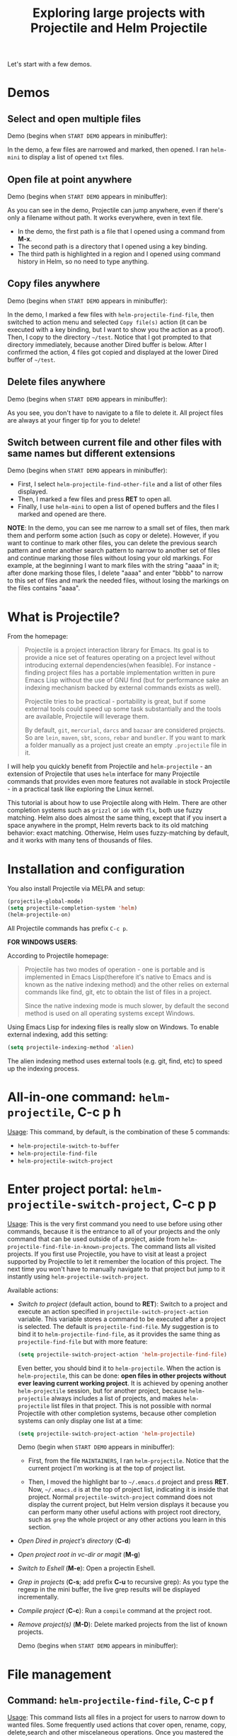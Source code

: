 #+TITLE: Exploring large projects with Projectile and Helm Projectile

Let's start with a few demos.

* Demos
:PROPERTIES:
:ID:       0d349662-dba2-423b-bd99-d23c9f45cb3a
:END:
** Select and open multiple files
:PROPERTIES:
:ID:       9fef8c0b-1123-4bd1-9a35-b6ae1636cc1d
:END:
Demo (begins when ~START DEMO~ appears in minibuffer):

[[file:static/helm-projectile/helm-projectile-find-files-1.gif][file:static/helm-projectile/helm-projectile-find-files-1.gif]]

In the demo, a few files are narrowed and marked, then opened. I ran
=helm-mini= to display a list of opened =txt= files.

** Open file at point anywhere
:PROPERTIES:
:ID:       ddf35ac3-6090-4f49-a358-8085ad30000f
:END:

Demo (begins when ~START DEMO~ appears in minibuffer):

[[file:static/helm-projectile/helm-projectile-find-files-dwim-1.gif][file:static/helm-projectile/helm-projectile-find-files-dwim-1.gif]]

As you can see in the demo, Projectile can jump anywhere, even if
there's only a filename without path. It works everywhere, even in
text file.

- In the demo, the first path is a file that I opened using a command
  from *M-x*.
- The second path is a directory that I opened using a key binding.
- The third path is highlighted in a region and I opened using command
  history in Helm, so no need to type anything.

** Copy files anywhere
:PROPERTIES:
:ID:       67488464-03a4-4312-acd0-0850841067cf
:END:
Demo (begins when ~START DEMO~ appears in minibuffer):

[[file:static/helm-projectile/helm-projectile-find-file-copy.gif][file:static/helm-projectile/helm-projectile-find-file-copy.gif]]

In the demo, I marked a few files with =helm-projectile-find-file=,
then switched to action menu and selected =Copy file(s)= action (it
can be executed with a key binding, but I want to show you the action
as a proof). Then, I copy to the directory =~/test=. Notice that I got
prompted to that directory immediately, because another Dired buffer
is below. After I confirmed the action, 4 files got copied and
displayed at the lower Dired buffer of =~/test=.

** Delete files anywhere
:PROPERTIES:
:ID:       96a4698b-c043-4bdb-9a45-2415ad1d3bb5
:END:
Demo (begins when ~START DEMO~ appears in minibuffer):

[[file:static/helm-projectile/helm-projectile-find-file-delete.gif][file:static/helm-projectile/helm-projectile-find-file-delete.gif]]

As you see, you don't have to navigate to a file to delete it. All
project files are always at your finger tip for you to delete!

** Switch between current file and other files with same names but different extensions
:PROPERTIES:
:ID:       37f4d587-ab1f-417b-a949-b7e5ac6041c0
:END:

Demo (begins when ~START DEMO~ appears in minibuffer):

[[file:static/helm-projectile/helm-projectile-find-other-file.gif][file:static/helm-projectile/helm-projectile-find-other-file.gif]]

- First, I select ~helm-projectile-find-other-file~ and a list of
  other files displayed.
- Then, I marked a few files and press *RET* to open all.
- Finally, I use =helm-mini= to open a list of opened buffers and
  the files I marked and opened are there.


*NOTE*: In the demo, you can see me narrow to a small set of files,
then  mark them and perform some action (such as copy or
delete). However, if you want to continue to mark other files, you can
delete the previous search pattern and enter another search pattern to
narrow to another set of files and continue marking those files
without losing your old markings. For example, at the beginning I want to
mark files with the string "aaaa" in it; after done marking those
files, I delete "aaaa" and enter "bbbb" to narrow to this set of
files and mark the needed files, without losing the markings on the
files contains "aaaa".

* What is Projectile?
:PROPERTIES:
:ID:       eb1ca7ff-0aa6-499b-91ff-42f1f4003784
:END:
From the homepage:

#+BEGIN_QUOTE
Projectile is a project interaction library for Emacs. Its goal is to
provide a nice set of features operating on a project level without
introducing external dependencies(when feasible). For instance -
finding project files has a portable implementation written in pure
Emacs Lisp without the use of GNU find (but for performance sake an
indexing mechanism backed by external commands exists as well).

Projectile tries to be practical - portability is great, but if some
external tools could speed up some task substantially and the tools
are available, Projectile will leverage them.

By default, ~git~, ~mercurial~, ~darcs~ and ~bazaar~ are considered
projects. So are ~lein~, ~maven~, ~sbt~, ~scons~, ~rebar~ and
~bundler~. If you want to mark a folder manually as a project just
create an empty ~.projectile~ file in it.
#+END_QUOTE

I will help you quickly benefit from Projectile and
~helm-projectile~ - an extension of Projectile that uses ~helm~
interface for many Projectile commands that provides even more
features not available in stock Projectile - in a practical task
like exploring the Linux kernel.

This tutorial is about how to use Projectile along with Helm. There
are other completion systems such as ~grizzl~ or ~ido~ with ~flx~, both use
fuzzy matching. Helm also does almost the same thing, except that if
you insert a space anywhere in the prompt, Helm reverts back to its
old matching behavior: exact matching. Otherwise, Helm uses
fuzzy-matching by default, and it works with many tens of thousands of
files.

* Installation and configuration
:PROPERTIES:
:ID:       c85c6d2f-d00d-41ef-8f07-3d52d23c92a6
:END:
You also install Projectile via MELPA and setup:

#+begin_src emacs-lisp
  (projectile-global-mode)
  (setq projectile-completion-system 'helm)
  (helm-projectile-on)
#+end_src

All Projectile commands has prefix ~C-c p~.

*FOR WINDOWS USERS*:

According to Projectile homepage:

#+BEGIN_QUOTE
Projectile has two modes of operation - one is portable and is
implemented in Emacs Lisp(therefore it's native to Emacs and is known
as the native indexing method) and the other relies on external
commands like find, git, etc to obtain the list of files in a
project. 

Since the native indexing mode is much slower, by default the second
method is used on all operating systems except Windows.
#+END_QUOTE

Using Emacs Lisp for indexing files is really slow on Windows. To
enable external indexing, add this setting:

#+begin_src emacs-lisp
  (setq projectile-indexing-method 'alien)
#+end_src

The alien indexing method uses external tools (e.g. git, find, etc) to
speed up the indexing process.

* All-in-one command: ~helm-projectile~, *C-c p h*
:PROPERTIES:
:ID:       cd4cc853-affb-4b2a-a894-55a583c9b756
:END:
_Usage_: This command, by default, is the combination of these 5 commands:

- ~helm-projectile-switch-to-buffer~
- ~helm-projectile-find-file~
- ~helm-projectile-switch-project~

* Enter project portal: ~helm-projectile-switch-project~, *C-c p p*
:PROPERTIES:
:ID:       8ed44f1d-2b07-4c3d-b11b-f6e72f5eeded
:END:
_Usage_: This is the very first command you need to use before using other
commands, because it is the entrance to all of your projects and the
only command that can be used outside of a project, aside from
~helm-projectile-find-file-in-known-projects~. The command lists all
visited projects. If you first use Projectile, you have to visit at
least a project supported by Projectile to let it remember the
location of this project. The next time you won't have to manually
navigate to that project but jump to it instantly using 
~helm-projectile-switch-project~.

[[file:static/helm-projectile/helm-projectile-switch-project.gif][file:static/helm-projectile/helm-projectile-switch-project.gif]]

Available actions:

- /Switch to project/ (default action, bound to *RET*): Switch to a
  project and execute an action specified in
  ~projectile-switch-project-action~ variable. This variable stores a
  command to be executed after a project is selected. The default is
  ~projectile-find-file~. My suggestion is to bind it to
  ~helm-projectile-find-file~, as it provides the same thing as
  ~projectile-find-file~ but with more feature:

  #+begin_src emacs-lisp
    (setq projectile-switch-project-action 'helm-projectile-find-file)
  #+end_src

  Even better, you should bind it to ~helm-projectile~. When the action
  is ~helm-projectile~, this can be done: *open files in other
  projects without ever leaving current working project*. It is 
  achieved by opening another ~helm-projectile~ session, but for
  another project, because ~helm-projectile~ always includes a list of
  projects, and makes ~helm-projectile~ list files in that project.
  This is not possible with normal Projectile with other completion
  systems, because other completion systems can only display one list
  at a time:

  #+begin_src emacs-lisp
    (setq projectile-switch-project-action 'helm-projectile)
  #+end_src

  Demo (begin when ~START DEMO~ appears in minibuffer):

  [[file:static/helm-projectile/helm-projectile-1.gif][file:static/helm-projectile/helm-projectile-1.gif]]

  + First, from the file ~MAINTAINERS~, I ran
    ~helm-projectile~. Notice that the current project I'm working is
    at the top of project list.

  + Then, I moved the highlight bar to =~/.emacs.d= project and press
    *RET*. Now, =~/.emacs.d= is at the top of project list, indicating
    it is inside that project. Normal =projectile-switch-project=
    command does not display the current project, but Helm version
    displays it because you can perform many other useful actions with
    project root directory, such as =grep= the whole project or any
    other actions you learn in this section.

- /Open Dired in project's directory/ (*C-d*)

- /Open project root in vc-dir or magit/ (*M-g*)

- /Switch to Eshell/ (*M-e*): Open a projectin Eshell.

- /Grep in projects/ (*C-s*; add prefix *C-u* to recursive grep): As
  you type the regexp in the mini buffer, the live grep results will
  be displayed incrementally.

- /Compile project/ (*C-c*): Run a ~compile~ command at the project
  root.

- /Remove project(s)/ (*M-D*): Delete marked projects from the list of
  known projects.

  Demo (begins when ~START DEMO~ appears in minibuffer):

  [[file:static/helm-projectile/helm-projectile-remove-project.gif][file:static/helm-projectile/helm-projectile-remove-project.gif]]

* File management
:PROPERTIES:
:ID:       b217795d-c945-4a63-8f22-ce7eaf7ebc5d
:END:
** Command: ~helm-projectile-find-file~, *C-c p f*
:PROPERTIES:
:ID:       d5bf76c1-08af-4429-83bf-18615cbafb95
:END:
_Usage_: This command lists all files in a project for users to narrow 
down to wanted files. Some frequently used actions that cover open,
rename, copy, delete,search and other miscelaneous operations. Once
you mastered the actions of ~helm-projectile-find-file~, you master
the actions of other commands as well since the actions of other
commands are just a subset of ~helm-projectile-find-file~ actions. All
the key bindings associated with actions are only available while a
Helm buffer is active. You can think of actions as an mini version of
*M-x*: only applicable commands are listed, and even those commands
have key bindings. Prefix argument can be applied, when possible.

The same Helm interface can be used to search for an action. The first
12 actions are bound from *<f1>* to *<f12>*. You can type the index
number to instantly narrow to that action, or simply press respective
key.

*** Open 
:PROPERTIES:
:ID:       400557f8-b7a0-4ea7-9744-3d9d3356867d
:END:
- /Find File/ (default action bound to *RET*): open files; if multiple
  files are marked, using either *M-SPC* to mark specific files or all
  marked using *M-a*, all marked files are opened, as in the [[http://tuhdo.github.io/helm-projectile.html#sec-1-1][Select
  and open multiple files]] section.

- /Find file other window/ (*C-c o*): Open file in other window. Very
  useful action and is used in many Helm commands.

  Demo (begins when ~START DEMO~ appears in minibuffer):

  [[file:static/helm-projectile/helm-projectile-find-file-other-window.gif][file:static/helm-projectile/helm-projectile-find-file-other-window.gif]]

  Notice the filename in other window.
  
  Normal Projectile commands have variants for opening
  file/directory/buffer in other window with prefix *C-c 4
  p*. However, you have to make a mental choice which variant to
  use. If you already execute =projectile-find-file= command, and
  suddenly you decided to open in other window, you have to cancel
  current command and execute the whole thing with the other window
  variant =projectile-find-file-other-window= again. Using Helm, you
  don't have to worry about open in current window or other window
  first; you worry about that later when you already decided exact
  files to open.

- /Find file as root/ (*C-c r*): Another really useful action. With
  this command, you don't have to use [[http://www.gnu.org/software/tramp/#Running-eshell-on-a-remote-host][Tramp syntax]] to open file as
  root. Just browse file to anywhere, and when needed, open it as root
  instantly. 

  Demo (begins when ~START DEMO~ appears in minibuffer):

  [[file:static/helm-projectile/helm-projectile-find-file-as-root.gif][file:static/helm-projectile/helm-projectile-find-file-as-root.gif]]

  In the demo, I opened directory ~/etc~ *after* I moved to it. No need
  to enter Tramp syntax for =sudo= with full path again.

- /Find file other frame/ (*C-c C-o*): Open file in another frame.

- /Find File in Dired/: Open file directory in Dired.

- /Find file in hex dump/: Open file using [[https://www.gnu.org/software/emacs/manual/html_node/emacs/Editing-Binary-Files.html][hexl]].

- /View file/: Open file for read-only.

- /Open file externally/ (*C-c C-x*, add prefix *C-u* to choose a
  program): Open file using external applications. Once an application
  is selected, it is remembered as default application for the
  selected file type.

*** Move and Rename
:PROPERTIES:
:ID:       df231b0d-9a59-45b0-9b29-6f47ff19ff55
:END:
- /Rename file(s)/ (*M-R*): Rename marked files. To mark files, press
  *M-SPC*. You must have two buffers side by side: one is a buffer
  that is running current ~helm-projectile-find-file~ command and
  another is destination buffer. When this action is executed, it
  copies marked files to the directory of destination buffers.

  Demo (begins when ~START DEMO~ appears in minibuffer):

  [[file:static/helm-projectile/helm-projectile-rename-file.gif][file:static/helm-projectile/helm-projectile-rename-file.gif]]

  In the demo, I selected a set of files in
  =helm-projectile-find-file= then press *M-R* to rename files to the
  directory of the right buffer, =~/test_dir=.

- /Serial rename files/: Rename multiple files at once to the same
  name differentiated by the index at the end, and move files to a
  prompted directory. If there is a buffer in other window, default to
  the directory of that buffer.

  Demo (begins when ~START DEMO~ appears in minibuffer):

  [[file:static/helm-projectile/helm-projectile-serial-rename-file.gif][file:static/helm-projectile/helm-projectile-serial-rename-file.gif]]

- /Serial rename by symlinking files/: Similar to ~Serial rename
  files~ but create symbolic links instead.

- /Serial rename by copying files/: Similar to ~Serial rename files~
  but copy files instead.

*** Copy and Delete
:PROPERTIES:
:ID:       0276d133-1547-4c46-a598-324add5eeb27
:END:
- /Copy file(s)/ (*M-C*): similar to ~Rename File(s)~ action but copy
  marked files. You can stay where you are and select any project
  files from anywhere to copy to somewhere! The files are always at
  your finger tips. This is demonstrated at the beginning: [[http://tuhdo.github.io/helm-projectile.html#sec-1-3][Copy files
  anywhere]].

- /Delete File(s)/ (*M-D* or *C-c d*): similar to ~Rename File(s)~
  action but delete marked files. You can stay where you are and
  delete any file anywhere in your project. This is demonstrated at
  the beginning: [[http://tuhdo.github.io/helm-projectile.html#sec-1-3][Delete files anywhere]].

*** Search and Replace
:PROPERTIES:
:ID:       bb0e3512-f3f1-42c2-80ec-50d47fc7ba57
:END:

- /Grep File(s)/ (*C-s*; add prefix *C-u* for recursive grep): ~grep~
  current highlighted file or marked files. With prefix *C-u*,
  recursively ~grep~ parent directories of marked files. Remember, it
  only works on marked files, or the current file the highlight bar is
  on.

- /Zgrep/ (*M-g z*; add prefix *C-u* for recursive zgrep): Similar to
  ~grep~ but invokes ~grep~ on compressed or gzipped files.

- /Locate/ (*C-x C-f*, add *C-u* to specify locate db): Search using
  ~locate~, the same as [[http://tuhdo.github.io/helm-intro.html#sec-12][helm-locate]].

*** Miscelaneous
:PROPERTIES:
:ID:       3822d245-6836-469d-bc2f-45a0a6e4b941
:END:
- /Insert as org link/ (*C-c @*): Insert the current file that
  highlight bar is on as an Org link.

- /Ediff File/ (*C-=*): If only a file is marked (that is the line
  your Helm highlight bar is on), it prompts for another file to
  compare. If two files are marked, starts an Ediff session between
  two files. More than two files are marked, you are prompted for
  another file to compare again.

  Demo (begins when ~START DEMO~ appears in minibuffer):
  
  [[file:static/helm-projectile/helm-projectile-find-file-ediff.gif][file:static/helm-projectile/helm-projectile-find-file-ediff.gif]]

- /Ediff Merge File/ (*C-c =*): Start an Emerge session between
  selected files. Similar to ~Ediff file~ action: if one or more than
  two file are marked, prompts for another file. If exactly two files
  are selected, start an ~Emerge~ session.

- /Etags/ (*M-.*): Invoke Etags using Helm. You can switch back to
  =helm-projectile-find-file= by pressing *C-c p f* while inside a
  Helm Etags session. If exists a symbol at point, only lists matches
  that contain the symbol.

  Demo (begins when ~START DEMO~ appears in minibuffer):

  [[file:static/helm-projectile/helm-projectile-etags.gif][file:static/helm-projectile/helm-projectile-etags.gif]]

- /Switch to Eshell/ (*M-e*): Open Eshell in directory of the
  currently selected candidate. If selected candidate is a file, open
  the directory of that file; if selected candidate is a
  directory. open that directory.

- /Eshell command on file(s)/ (*M-!*): Run an Eshell command on a
  marked candidates. If Eshell aliases exist, provides completion for
  those aliases.

- /Symlink files(s)/ (*M-S*): Create symbolic link, using absolute
  path. If another buffer is available, choose the directory of that
  buffer as destination, similar to ~Rename files(s)~ action.

- /Relsymlink file(s)/: Create symbolic link, using relative path. If
  another buffer is available, choose the directory of that buffer as
  destination, similar to ~Rename files(s)~ action.

- /Hardlink file(s)/ (*M-H*): Create hard link. If another buffer is
  available, choose the directory of that buffer as destination,
  similar to ~Rename files(s)~ action.

- /Checksum File/: Generate file checksum and insert the checksum
  ~kill-ring~.

- /Print File/ (*C-c p*, add *C-u* to refresh): Print marked files.

** Command: ~helm-projectile-find-file-in-known-projects~, *C-c p F*
:PROPERTIES:
:ID:       1a36aba8-2070-4f66-b98e-efc66fc2b304
:END:
This command is another one that can be used outside of any
project. When executed, it lists all files in all known
projects. Depends on your style, use this command or
~helm-projectile-switch-project~ command, when you want to jump to a
file. Note that this command could be slow to show you the list of
files if there is a large number of files. To speed it up, it is
beneficial to enable caching. You will learn about caching at near the
end of this tutorial. With caching, Projectile won't have to build up
a list of files again; it simply reuses, and show you the list
instantly for selecting.

The action menu is the same as ~helm-projectile-find-file~.

** Command: ~helm-projectile-find-file-dwim~, *C-c p g*
:PROPERTIES:
:ID:       5fcd616f-a139-4c0a-a4ff-5e2c435d08a3
:END:
_Usage_: Find file based on context at point (do what you mean):

- If the command finds just a file, it switches to that file
  instantly. This works even if the filename is incomplete, but
  there's only a single file in the current project that matches the
  filename at point. For example, if there's only a single file named
  "projectile/projectile.el" but the current filename is
  "projectile/proj" (incomplete), the command still switches to
  "projectile/projectile.el" immediately because this is the only
  filename that matches.

- If it finds a list of files, the list is displayed for selecting. A
  list of files is displayed when a filename appears more than one in
  the project or the filename at point is a prefix of more than two
  files in a project. For example, if `projectile-find-file' is
  executed on a path like "projectile/", it lists the content of that
  directory. If it is executed on a partial filename like
  "projectile/a", a list of files with character 'a' in that directory
  is presented.

- If it finds nothing, display a list of all files in project for
  selecting.

This command is demonstrated at the beginning: [[http://tuhdo.github.io/helm-projectile.html#sec-1-2][Open file at point
anywhere]].

** Command: ~helm-projectile-find-dir~, *C-c p d*
:PROPERTIES:
:ID:       ff87062c-1e31-4601-89fb-19df0dd01e7b
:END:
_Usage_: List available directories in the current project. 

Available actions:

- /Open Dired in project's directory/: Open the directory in a Dired
  buffer.
- /Switch to Eshell/ (*M-e*): Open the directory in Eshell.
- /Grep in projects/ (*C-s*; add prefix *C-u* for recurse Grep): Run
  ~grep~ on selected directory.

** Command: ~helm-projectile-recentf~, *C-c p e*
:PROPERTIES:
:ID:       e6e3eb34-1de4-4d4c-875d-47e94503f572
:END:
_Usage_: List recently visited files in *current project*. The command has a
subset of actions in ~helm-projectile-find-file~, so once you mastered
the actions in ~helm-projectile-find-file~, you can reuse your
knowledge here.

** Command: ~helm-projectile-find-other-file~, *C-c p a*
:PROPERTIES:
:ID:       74179568-a5b0-4a8f-8f30-b75959d4e190
:END:
_Usage_: Switch between files with the same name but different extensions. With
prefix argument *C-u*, enable flex-matching that match any file that
contains the name of current file. The command has a subset of actions
in ~helm-projectile-find-file~, so once you mastered the actions in
~helm-projectile-find-file~, you don't need to learn anything else.

Other file extensions can be customized with the variable
~projectile-other-file-alist~. The variable looks like this:

#+begin_src emacs-lisp
  '(("cpp" "h" "hpp" "ipp")
    ("ipp" "h" "hpp" "cpp")
    ("hpp" "h" "ipp" "cpp")
    ("cxx" "hxx" "ixx")
    ("ixx" "cxx" "hxx")
    ("hxx" "ixx" "cxx")
    ("c" "h")
    ("m" "h")
    ("mm" "h")
    ("h" "c" "cpp" "ipp" "hpp" "m" "mm")
    ("cc" "hh")
    ("hh" "cc")
    ("vert" "frag")
    ("frag" "vert")
    (nil "lock" "gpg")
    ("lock" "")
    ("gpg" ""))
#+end_src

Basically just a list of lists. Each lists hold the current file
extension as first element and other files' extensions to switch
to. For example, the list =("cpp" "h" "hpp" "ipp")= means that if your
current file is =foo.cpp=, the command will search for other files
with =foo= as exact name (add prefix *C-u* for any file that contains
=foo=) and with extensions =.h=, =.hpp= and =.ipp=; anything but =.cpp=.

If you want to add more, for example, to switch between =html= <->
=js=, add to your init file like this:

#+begin_src emacs-lisp
  (add-to-list 'projectile-other-file-alist '("html" "js")) ;; switch from html -> js
  (add-to-list 'projectile-other-file-alist '("js" "html")) ;; switch from js -> html
#+end_src


The command is already demonstrated in the section [[*Switch%20between%20current%20file%20and%20other%20files%20with%20same%20names%20but%20different%20extensions][Switch between
current file and other files with same names but different extensions]].

** Caching
:PROPERTIES:
:ID:       5a69b97f-e61f-4633-b6c8-9dc6cc1ac751
:END:
_Usage_: In large projects, caching can significantly speedup file and
directory listings, making it display instantly. Caching is enabled
by:

#+begin_src emacs-lisp
  (setq projectile-enable-caching t)
#+end_src

With caching enabled, even if you use Projectile on your home
directory with 30GB, it lists files instantly. Cache is a way to speed
up getting files because Projectile only needs to index your project
once and reuses this result future usages. In case if your project has
new files, you have to add *C-u* before executing any command to
invalidate the cache (except for ~helm-projectile-find-other-file~ and
~projectile-find-other-file~, *C-u* is reserved for different
behaviour), or using standalone command invalidate *C-c p i* to
refresh the whole cache.

*** Command: ~projectile-invalidate-cache~, *C-c p i*
:PROPERTIES:
:ID:       e33dd757-4594-466a-b194-ceba73f16b44
:END:
_Usage_: As the command name suggests, it invalidates the current cache and
retrieves everything as new.

*** Command: ~projectile-cache-current-file~, *C-c p z*
:PROPERTIES:
:ID:       ca3915b7-2dc7-49c4-bd7a-194121936f91
:END:
_Usage_: Add the file of current selected buffer to cache.

*** Command: ~projectile-purge-file-from-cache~
:PROPERTIES:
:ID:       d8adeaa5-2937-4d4e-a591-dfcf9e8aa8e8
:END:
_Usage_: Remove a file from the cache. Once removed, you won't see it
appear the next time using file related commands. If you delete a
file, Projectile automatically removes the file from the cache.

*** Command: ~projectile-purge-dir-from-cache~
:PROPERTIES:
:ID:       2cf595ee-dab6-449a-ba49-98094f724ee1
:END:
_Usage_: Remove a directory from the cache.
* Virtual directory manager
:PROPERTIES:
:ID:       6a2e2a84-947a-4464-a97c-3e42c476cbb7
:END:
Now that you know how to manage your project files with Helm and
Projectile, it's time to explore this cool feature that is exclusive
to Helm Projectile: Virtual Directory. A virtual directory is just a
Dired buffer but with files from different directory location
assembled into one buffer.

*Purpose*: Projectile is excellent for file browsing, and can access
files anywhere in project. Dired is excellent because it can be used
as a file browser, as well as by being a normal buffer, it can be
saved as an entry in Bookmark for future sessions. We can combine get
the best of both: a logical list of files from anywhere that can be
saved for use in the future.

The following are actions to be used for managing a virtual directory
when you are in a =helm-projectile-find-file= session:

- /Create Dired buffer from files/ (*C-c f*): creates a virtual Dired
  buffer that populates marked files into that Dired buffer. If the
  current buffer is a Dired buffer, invoking
  =helm-projectile-find-file= or =helm-projectile-find-dir= also adds
  another list that presents all the current entries in current Dired
  buffer. You can create a totally new virtual Dired buffer from these
  entries as well.

  Demo (begins when ~START DEMO~ appears in minibuffer):

  [[file:static/helm-projectile/helm-projectile-new-virtual-dir.gif][file:static/helm-projectile/helm-projectile-new-virtual-dir.gif]]
  
- /Add files to Dired buffer/ (*C-c a*): when the current buffer is an
  existing Dired buffer, we can add files/directories from
  =helm-projectile-find-file= and =helm-projectile-find-dir= commands
  to update the virtual Dired buffer.

  Demo (begins when ~START DEMO~ appears in minibuffer):

  [[file:static/helm-projectile/helm-projectile-add-files-virtual-dir.gif][file:static/helm-projectile/helm-projectile-add-files-virtual-dir.gif]]

- /Remove entry(s) from Dired buffer/ (*C-c d*): This command can only
  be used when the current buffer is a Dired buffer. When the current
  buffer is a Dired buffer, activating =helm-projectile-find-file= or
  =helm-projectile-find-dir= will add another list that presents all
  entries in the Dired buffer. We can mark entries, then press *C-c d*
  to delete all marked entries from the current Dired buffer.

  Demo (begins when ~START DEMO~ appears in minibuffer):

  [[file:static/helm-projectile/helm-projectile-delete-files-virtual-dir.gif][file:static/helm-projectile/helm-projectile-delete-files-virtual-dir.gif]]

  These features are useful when you want to groups related files
  scattered across different directories in your project. For example,
  you have a feature called =login=. The logic for =login= is in
  =handle/login.rb=, the gui for login is in =gui/login.rb= and some
  project libraries that login uses in =lib/=. You want to group these
  files together for according to any of your logical views as you see
  fit. You do not need to depend on the fixed layout of physical
  directory structure, that is the logic of someone else.

** Store virtual directories with Bookmark (or Bookmark+)
:PROPERTIES:
:ID:       b2c9048e-874a-4c99-8f5f-859d43c6abef
:END:
Using =Bookmark= (or =Bookmark+=), you can actually save your virtual
Dired buffers and preserve this knowledge for future reference, when you
want to quickly review related files to improve or fix bug. You won't
have to reconnect related files again, and often it takes quite some
time since you could forget many things. 

If you haven't learned how to use =Bookmark=, learn the basics of it
with [[http://ergoemacs.org/emacs/bookmark.html][Xah Lee's "Emacs: Using Bookmark Feature" article]]. I recommend
you to install =Bookmark+= because it offers much more features. For
example, you can write annotations for (*C-u a* on a bookmark)
bookmarks in =Org-mode= and read the annotation with =Org-mode= (press
*a* to open the annotation of a bookmark for reading). To learn all
about =Bookmark+= features, please refer to  [[http://www.emacswiki.org/BookmarkPlus][Bookmark+ documentation]].

* Buffer management
:PROPERTIES:
:ID:       bc663b21-afa1-4635-9a80-2852d44c8f7f
:END:
** Command: ~helm-projectile-switch-to-buffer~, *C-c p b*
:PROPERTIES:
:ID:       d6eea79b-d77a-43e0-84ef-a5d7a157f7b6
:END:
_Usage_: List all opened buffers in *current project*. The command has a
similar subset of actions in ~helm-projectile-find-file~, so once you
mastered the actions in ~helm-projectile-find-file~, except instead of
opening files, you open buffers instead.
* Search in project
:PROPERTIES:
:ID:       76eb43a0-d82f-47f2-8b6d-d666f6e39c63
:END:
** Command: =helm-projectile-grep=, *C-c p s g*
:PROPERTIES:
:ID:       39d68114-d7b0-4aa5-9cf8-06964b1ff1c9
:END:
This is a replacement command for =projectile-grep= that uses Helm
interface. When a symbol is at point, this command uses that symbol
and search at project root for every occurrence of this symbol in all
non-ignored files in project. If a region is active, use the region
instead.

Demo (begins when ~START DEMO~ appears in minibuffer):

[[file:static/helm-projectile/helm-projectile-grep.gif][file:static/helm-projectile/helm-projectile-grep.gif]]

You can specify directory to exclude when searching by customize
either one of these variables:

- =grep-find-ignored-files=: List of file names which =rgrep= and
  =lgrep= shall exclude.  =helm-projectile-grep= also uses this
  variable.
- =grep-find-ignored-directories=: List of names of sub-directories
  which =rgrep= shall not recurse into. =helm-projectile-grep= also
  uses this variable.
- =projectile-globally-ignored-files=: A list of files globally
  ignored by Projectile.
- =projectile-globally-ignored-directories=: A list of directories
  globally ignored by Projectile.

For example, if you have a directory like ~personal/backup~ and if you
want to ignore directory ~backup~, simply add ~backup~ to the
=grep-find-ignored-directories= or
=projectile-globally-ignored-directories=. For example, if I use
=projectile-globally-ignored-directories=, I would do it like this:

#+begin_src emacs-lisp
  (add-to-list 'projectile-globally-ignored-directories "backup")
#+end_src

You can also use *C-h v* and select either of the above variables and
use customize GUI to add your selections.

*NOTE*: For =helm-projectile-grep=, when specifying directories to
ignore, you must enter only the names of sub-directories, *not its
full path*, either absolute or relative to current project. In the
example above, I only add ~backup~, not ~personal/backup~.

Finally, if you quit your current =helm-projectile-grep= session with
current search results and don't want to search things all over again,
you can save the result with the action =Save results in grep buffer=
(bound to =<f3>=). Or you can simply resume the previous buffer with
=helm-resume= (you should bind it to a key. If your follow my Helm
guide, it is bound to *C-c h b*); if you =helm-projectile-grep= buffer
is not the most recently used Helm buffer, add *C-u* before running
=helm-resume= to select it from the list of all previously Helm
buffers of all ran Helm commands.

** Command: =helm-projectile-ack=, *C-c p s a*
:PROPERTIES:
:ID:       761e52d6-9281-4da5-b716-b2f93c927b74
:END:
This is a replacement command for =projectile-ack=. Similar to
=helm-projectile-grep=, but use =ack= instead. You must have =ack=
installed to be able to use this command. You can also customize these
variables to ignore files or directories:

- =grep-find-ignored-files=: List of file names which =rgrep= and
  =lgrep= shall exclude, and =helm-projectile-ack= also uses this
  variable.
- =grep-find-ignored-directories=: List of names of sub-directories
  which =rgrep= shall not recurse into. =helm-projectile-ack= also uses this
  variable.
- =projectile-globally-ignored-files=: A list of files globally
  ignored by Projectile.
- =projectile-globally-ignored-directories=: A list of directories
  globally ignored by Projectile.

Similarly, you can save results in a grep buffer with the action =Save
results in grep buffer= (bound to =<f3>=), and resume with *C-c h b*
(add *C-u* to select from the list of all previous Helm sessions).

*NOTE*: if you want ~ack~ to ignore files/directories, you *must use
regex pattern*. Otherwise it won't work.

** Command: =helm-projectile-ag=, *C-c p s s*
:PROPERTIES:
:ID:       3bac6c81-e783-4012-9890-9d8c3d599cfe
:END:
This is a replacement command for =projectile-ag=. Similar to
=helm-projectile-grep=, but use =ag= insetad. You must have =ag= and
=helm-ag= installed to be able to use this command. This command only
works with symbol at point, but not region.  You can also customize
these variables to ignore files or directories:

- =grep-find-ignored-files=: List of file names which =rgrep= and
  =lgrep= shall exclude, and =helm-projectile-ack= also uses this
  variable.
- =grep-find-ignored-directories=: List of names of sub-directories
  which =rgrep= shall not recurse into. =helm-projectile-ack= also uses this
  variable.
- =projectile-globally-ignored-files=: A list of files globally
  ignored by Projectile.
- =projectile-globally-ignored-directories=: A list of directories
  globally ignored by Projectile.

*NOTE*: Unlike =helm-projectile-grep=, you can specify directory with
 path to ignore. For example, you can only specify sub-directory names
 to ignore in =helm-projectile-grep=, i.e. ~backup~ not
 ~personal/backup~, but with =helm-projectile-ag=, either ~backup~ or
 ~personal/backup~ works fine.
* Summary of Keybindings
:PROPERTIES:
:ID:       68003d84-9f41-11e4-89d3-123b93f75cbb
:END:

This chapter summarizes the key bindings introduced in the above chapters.

| Key Binding | Command                                       | Description                                                  |
|-------------+-----------------------------------------------+--------------------------------------------------------------|
| =C-c p h=   | =helm-projectile=                             | Helm interface to projectile                                 |
| =C-c p p=   | =helm-projectile-switch-project=              | Switches to another projectile project                       |
| =C-c p f=   | =helm-projectile-find-file=                   | Lists all files in a project                                 |
| =C-c p F=   | =helm-projectile-find-file-in-known-projects= | Find file in all known projects                              |
| =C-c p g=   | =helm-projectile-find-file-dwim=              | Find file based on context at point                          |
| =C-c p d=   | =helm-projectile-find-dir=                    | Lists available directories in current project               |
| =C-c p e=   | =helm-projectile-recentf=                     | Lists recently opened files in current project               |
| =C-c p a=   | =helm-projectile-find-other-file=             | Switch between files with same name but different extensions |
| =C-c p i=   | =projectile-invalidate-cache=                 | Invalidate cache                                             |
| =C-c p z=   | =projectile-cache-current-file=               | Add the file of current selected buffer to cache             |
| =C-c p b=   | =helm-projectile-switch-to-buffer=            | List all open buffers in current project                     |
| =C-c p s g= | =helm-projectile-grep=                        | Searches for symbol starting from project root               |
| =C-c p s a= | =helm-projectile-ack=                         | Same as above but using ack                                  |
| =C-c p s s= | =helm-projectile-ag=                          | Same as above but using ag                                   |
|-------------+-----------------------------------------------+--------------------------------------------------------------|
